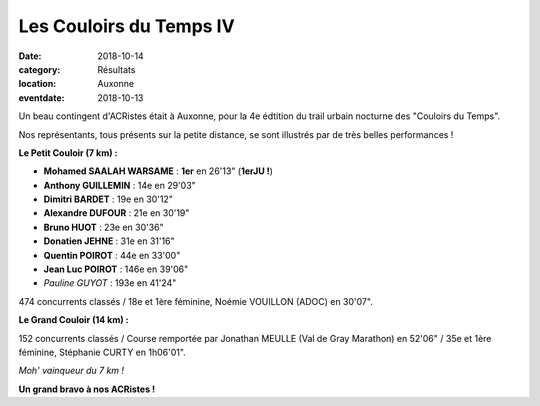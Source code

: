 Les Couloirs du Temps IV
========================

:date: 2018-10-14
:category: Résultats
:location: Auxonne
:eventdate: 2018-10-13

Un beau contingent d'ACRistes était à Auxonne, pour la 4e édtition du trail urbain nocturne des "Couloirs du Temps".

Nos représentants, tous présents sur la petite distance, se sont illustrés par de très belles performances !

.. image:: http://assets.acr-dijon.org/cdt181.jpg

**Le Petit Couloir (7 km) :**

- **Mohamed SAALAH WARSAME** : **1er** en 26'13" (**1erJU !**)
- **Anthony GUILLEMIN** : 14e en 29'03"
- **Dimitri BARDET** : 19e en 30'12"
- **Alexandre DUFOUR** : 21e en 30'19"
- **Bruno HUOT** : 23e en 30'36"
- **Donatien JEHNE** : 31e en 31'16"
- **Quentin POIROT** : 44e en 33'00"
- **Jean Luc POIROT** : 146e en 39'06"
- *Pauline GUYOT* : 193e en 41'24"

474 concurrents classés / 18e et 1ère féminine, Noémie VOUILLON (ADOC) en 30'07".

**Le Grand Couloir (14 km) :**

152 concurrents classés / Course remportée par Jonathan MEULLE (Val de Gray Marathon) en 52'06" / 35e et 1ère féminine, Stéphanie CURTY en 1h06'01".

.. image:: http://assets.acr-dijon.org/cdt182.jpg

*Moh' vainqueur du 7 km !*

**Un grand bravo à nos ACRistes !**
